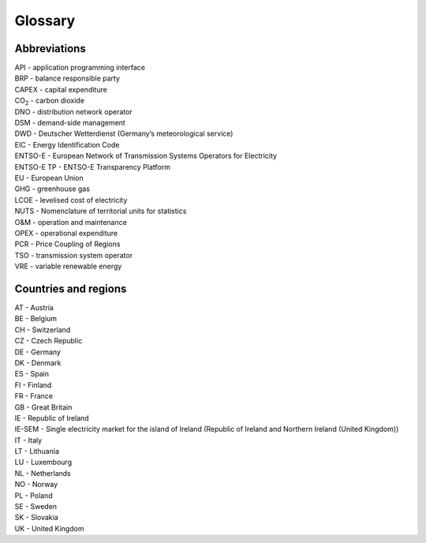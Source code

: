 Glossary
========

Abbreviations
-------------

| API - application programming interface
| BRP - balance responsible party
| CAPEX - capital expenditure
| CO\ :sub:`2` - carbon dioxide
| DNO - distribution network operator
| DSM - demand-side management
| DWD - Deutscher Wetterdienst (Germany’s meteorological service)
| EIC - Energy Identification Code
| ENTSO-E - European Network of Transmission Systems Operators for
  Electricity
| ENTSO-E TP - ENTSO-E Transparency Platform
| EU - European Union
| GHG - greenhouse gas
| LCOE - levelised cost of electricity
| NUTS - Nomenclature of territorial units for statistics
| O&M - operation and maintenance
| OPEX - operational expenditure
| PCR - Price Coupling of Regions
| TSO - transmission system operator
| VRE - variable renewable energy

Countries and regions
---------------------

| AT - Austria
| BE - Belgium
| CH - Switzerland
| CZ - Czech Republic
| DE - Germany
| DK - Denmark
| ES - Spain
| FI - Finland
| FR - France
| GB - Great Britain
| IE - Republic of Ireland
| IE-SEM - Single electricity market for the island of Ireland (Republic
  of Ireland and Northern Ireland (United Kingdom))
| IT - Italy
| LT - Lithuania
| LU - Luxembourg
| NL - Netherlands
| NO - Norway
| PL - Poland
| SE - Sweden
| SK - Slovakia
| UK - United Kingdom

